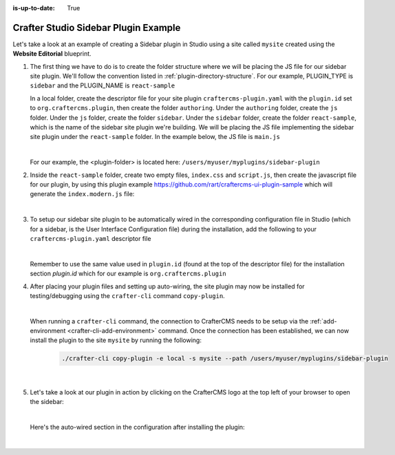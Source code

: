 :is-up-to-date: True

.. index:: Crafter Studio Sidebar Plugin Example, Studio Plugins, Plugins

.. _plugin-sidebar-example:

=====================================
Crafter Studio Sidebar Plugin Example
=====================================

Let's take a look at an example of creating a Sidebar plugin in Studio using a site called ``mysite`` created using the **Website Editorial** blueprint.

#. The first thing we have to do is to create the folder structure where we will be placing the JS file for our sidebar site plugin.  We'll follow the convention listed in :ref:`plugin-directory-structure`.  For our example, PLUGIN_TYPE is ``sidebar`` and the PLUGIN_NAME is ``react-sample``

   In a local folder, create the descriptor file for your site plugin ``craftercms-plugin.yaml`` with the ``plugin.id`` set to ``org.craftercms.plugin``, then create the folder ``authoring``.  Under the ``authoring`` folder, create the ``js`` folder.  Under the ``js`` folder, create the folder ``sidebar``.  Under the ``sidebar`` folder, create the folder ``react-sample``, which is the name of the sidebar site plugin we're building.  We will be placing the JS file implementing the sidebar site plugin under the ``react-sample`` folder.  In the example below, the JS file is ``main.js``

   .. code-block:: text
         :caption: *Form Engine Data Source Plugin Directory Structure*

         <plugin-folder>/
           craftercms-plugin.yaml
           authoring/
             static-assets/
               plugins/
                 org/
                   craftercms/
                     plugin/
                      sidebar/
                        react-sample/
                          main.js

   |

   For our example, the <plugin-folder> is located here: ``/users/myuser/myplugins/sidebar-plugin``

#. Inside the ``react-sample`` folder, create two empty files, ``index.css`` and ``script.js``, then create the javascript file for our plugin, by using this plugin example https://github.com/rart/craftercms-ui-plugin-sample which will generate the ``index.modern.js`` file:

   .. code-block:: js
      :linenos:
      :caption: *config/studio/plugins/sidebar/react-sample/index.modern.js*

      var { createElement } = craftercms.libs.React;
      var { makeStyles, createStyles, Typography } = craftercms.libs.MaterialUI;
      var { useIntl } = craftercms.libs.ReactIntl;
      var jss = craftercms.libs.jss && Object.prototype.hasOwnProperty.call(craftercms.libs.jss, 'default') ? craftercms.libs.jss['default'] : craftercms.libs.jss;

      ...

        apps: [
          {
            route: '/yada-yada',
            widget: { id: 'org.craftercms.sampleComponentLibraryPlugin.components.reactComponent' }
          }
        ],
        widgets: {
          'org.craftercms.sampleComponentLibraryPlugin.components.reactComponent': ReactComponent,
          'org.craftercms.sampleComponentLibraryPlugin.components.nonReactComponent': NonReactComponent
        },
        scripts: [
          {
            src: 'https://code.jquery.com/jquery-3.5.1.min.js',
            integrity: 'sha256-9/aliU8dGd2tb6OSsuzixeV4y/faTqgFtohetphbbj0=',
            crossorigin: 'anonymous'
          },
          'script.js'
        ],
        stylesheets: ['index.css'],
        themes: []
      };

      export default plugin;


   |

#. To setup our sidebar site plugin to be automatically wired in the corresponding configuration file in Studio (which for a sidebar, is the User Interface Configuration file) during the installation, add the following to your ``craftercms-plugin.yaml`` descriptor file

   .. code-block:: yaml
      :linenos:
      :caption: *craftercms-plugin.yaml*
      :emphasize-lines: 17-18

      installation:
      - type: preview-app
        parentXpath: //widget[@id='craftercms.components.ToolsPanel']
        testXpath: //plugin[@id='org.craftercms.plugin.sidebar']
        element:
          name: configuration
          children:
          - name: widgets
            children:
            - name: widget
              attributes:
              - name: id
                value: org.craftercms.sampleComponentLibraryPlugin.components.reactComponent
              children:
              - name: plugin
                attributes:
                - name: id
                  value: org.craftercms.plugin
                - name: type
                  value: sidebar
                - name: name
                  value: react-sample
                - name: file
                  value: index.modern.js

   |

   Remember to use the same value used in ``plugin.id`` (found at the top of the descriptor file) for the installation section *plugin.id* which for our example is ``org.craftercms.plugin``

#. After placing your plugin files and setting up auto-wiring, the site plugin may now be installed for testing/debugging using the ``crafter-cli`` command ``copy-plugin``.

   .. image:: /_static/images/developer/plugins/site-plugins/sidebar-plugin-files.png
      :align: center
      :alt: Sidebar site plugin directory/files
      :width: 30%

   |

   When running a ``crafter-cli`` command, the connection to CrafterCMS needs to be setup via the :ref:`add-environment <crafter-cli-add-environment>` command. Once the connection has been established, we can now install the plugin to the site ``mysite`` by running the following:

      ..  code-block:: bash

          ./crafter-cli copy-plugin -e local -s mysite --path /users/myuser/myplugins/sidebar-plugin

      |

#. Let's take a look at our plugin in action by clicking on the CrafterCMS logo at the top left of your browser to open the sidebar:

   .. image:: /_static/images/developer/plugins/site-plugins/sidebar-plugin-in-action.jpg
      :align: center
      :alt: Sidebar site plugin in action

   |

   Here's the auto-wired section in the configuration after installing the plugin:

   .. code-block:: xml
      :linenos:
      :emphasize-lines: 31-36

      <siteUi>
        <widget id="craftercms.components.ToolsPanel">
          <configuration>
          <widgets>
            <widget id="craftercms.components.ToolsPanelEmbeddedAppViewButton">
               <configuration>
                  <title id="words.dashboard" defaultMessage="Dashboard"/>
                  <icon id="@material-ui/icons/DashboardRounded"/>
                  <widget id="craftercms.components.Dashboard"/>
               </configuration>
            </widget>
            <widget id="craftercms.components.ToolsPanelPageButton">
               <configuration>
                  <title id="previewSiteExplorerPanel.title" defaultMessage="Site Explorer"/>
                  <icon id="craftercms.icons.SiteExplorer"/>
               ...
            </widget>
            <widget id="craftercms.components.ToolsPanelPageButton">
               <permittedRoles>
                  <role>admin</role>
                  <role>developer</role>
               </permittedRoles>
               <configuration>
                  <title id="siteTools.title" defaultMessage="Site Tools"/>
                  <icon id="@material-ui/icons/TuneRounded"/>
                  <widgets>
                     <widget id="craftercms.components.SiteToolsPanel"/>
                  </widgets>
               </configuration>
            </widget>
            <widget id="org.craftercms.sampleComponentLibraryPlugin.components.reactComponent">
               <plugin id="org.craftercms.plugin"
                       type="sidebar"
                       name="react-sample"
                       file="index.modern.js"/>
            </widget>
          </widgets>
        </configuration>
      </widget>
      ...

   |
